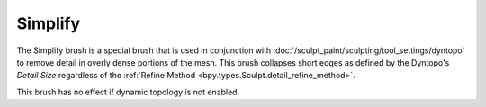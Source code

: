 
********
Simplify
********

.. reference::

   :Mode:      Sculpt Mode
   :Tool:      :menuselection:`Toolbar --> Simplify`

The Simplify brush is a special brush that is used in conjunction with
:doc:`/sculpt_paint/sculpting/tool_settings/dyntopo`
to remove detail in overly dense portions of the mesh.
This brush collapses short edges as defined by the Dyntopo's *Detail Size*
regardless of the :ref:`Refine Method <bpy.types.Sculpt.detail_refine_method>`.

This brush has no effect if dynamic topology is not enabled.
